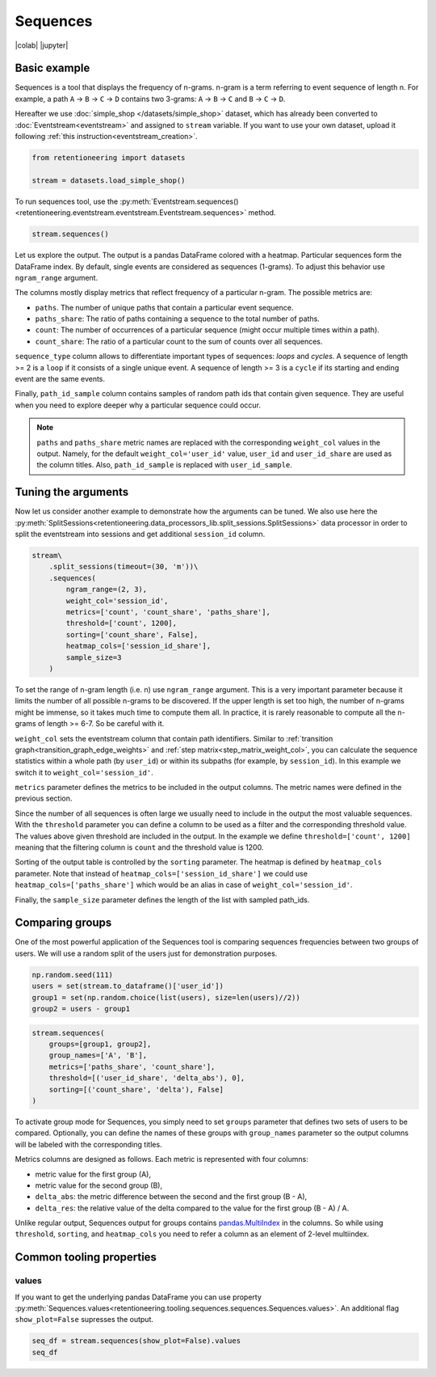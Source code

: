 Sequences
=========

|colab| |jupyter|


.. |jupyter| raw:: html

    <a href="../_static/user_guides_notebooks/sequences.ipynb">
    <img src="https://img.shields.io/static/v1?label=Download&message=Jupyter+Notebook&color=%23F37626&logo=jupyter&logoColor=%23F37626"
        alt="Download - Jupyter Notebook">
    </a>

.. |colab| raw:: html

    <a href="https://colab.research.google.com/github/retentioneering/retentioneering-tools/blob/master/docs/source/_static/user_guides_notebooks/sequences.ipynb" target="_blank">
      <img src="https://colab.research.google.com/assets/colab-badge.svg" alt="Google Colab"/>
    </a>


Basic example
-------------

Sequences is a tool that displays the frequency of n-grams. n-gram is a term referring to event sequence of length n. For example, a path ``A`` → ``B`` → ``C`` → ``D`` contains two 3-grams: ``A`` → ``B`` → ``C`` and ``B`` → ``C`` → ``D``.

Hereafter we use :doc:`simple_shop </datasets/simple_shop>` dataset, which has already been converted to :doc:`Eventstream<eventstream>` and assigned to ``stream`` variable. If you want to use your own dataset, upload it following :ref:`this instruction<eventstream_creation>`.

.. code-block:: python

    from retentioneering import datasets

    stream = datasets.load_simple_shop()

To run sequences tool, use the :py:meth:`Eventstream.sequences()<retentioneering.eventstream.eventstream.Eventstream.sequences>` method.

.. code-block:: python

    stream.sequences()

.. figure:: /_static/user_guides/sequences/basic_example.png

Let us explore the output. The output is a pandas DataFrame colored with a heatmap. Particular sequences form the DataFrame index. By default, single events are considered as sequences (1-grams). To adjust this behavior use ``ngram_range`` argument.

The columns mostly display metrics that reflect frequency of a particular n-gram. The possible metrics are:

- ``paths``. The number of unique paths that contain a particular event sequence.
- ``paths_share``: The ratio of paths containing a sequence to the total number of paths.
- ``count``: The number of occurrences of a particular sequence (might occur multiple times within a path).
- ``count_share``: The ratio of a particular count to the sum of counts over all sequences.

``sequence_type`` column allows to differentiate important types of sequences: *loops* and *cycles*. A sequence of length >= 2 is a ``loop`` if it consists of a single unique event. A sequence of length >= 3 is a ``cycle`` if its starting and ending event are the same events.

Finally, ``path_id_sample`` column contains samples of random path ids that contain given sequence. They are useful when you need to explore deeper why a particular sequence could occur.

.. note::

    ``paths`` and ``paths_share`` metric names are replaced with the corresponding ``weight_col`` values in the output. Namely, for the default ``weight_col='user_id'`` value, ``user_id`` and ``user_id_share`` are used as the column titles. Also, ``path_id_sample`` is replaced with ``user_id_sample``.

Tuning the arguments
--------------------

Now let us consider another example to demonstrate how the arguments can be tuned. We also use here the :py:meth:`SplitSessions<retentioneering.data_processors_lib.split_sessions.SplitSessions>` data processor in order to split the eventstream into sessions and get additional ``session_id`` column.

.. code-block:: python

    stream\
        .split_sessions(timeout=(30, 'm'))\
        .sequences(
            ngram_range=(2, 3),
            weight_col='session_id',
            metrics=['count', 'count_share', 'paths_share'],
            threshold=['count', 1200],
            sorting=['count_share', False],
            heatmap_cols=['session_id_share'],
            sample_size=3
        )

.. figure:: /_static/user_guides/sequences/tuning_the_arguments.png

To set the range of n-gram length (i.e. n) use ``ngram_range`` argument. This is a very important parameter because it limits the number of all possible n-grams to be discovered. If the upper length is set too high, the number of n-grams might be immense, so it takes much time to compute them all. In practice, it is rarely reasonable to compute all the n-grams of length >= 6-7. So be careful with it.

``weight_col`` sets the eventstream column that contain path identifiers. Similar to :ref:`transition graph<transition_graph_edge_weights>` and :ref:`step matrix<step_matrix_weight_col>`, you can calculate the sequence statistics within a whole path (by ``user_id``) or within its subpaths (for example, by ``session_id``). In this example we switch it to ``weight_col='session_id'``.

``metrics`` parameter defines the metrics to be included in the output columns. The metric names were defined in the previous section.

Since the number of all sequences is often large we usually need to include in the output the most valuable sequences. With the ``threshold`` parameter you can define a column to be used as a filter and the corresponding threshold value. The values above given threshold are included in the output. In the example we define ``threshold=['count', 1200]`` meaning that the filtering column is ``count`` and the threshold value is 1200.

Sorting of the output table is controlled by the ``sorting`` parameter. The heatmap is defined by ``heatmap_cols`` parameter. Note that instead of ``heatmap_cols=['session_id_share']`` we could use ``heatmap_cols=['paths_share']`` which would be an alias in case of ``weight_col='session_id'``.

Finally, the ``sample_size`` parameter defines the length of the list with sampled path_ids.

Comparing groups
----------------

One of the most powerful application of the Sequences tool is comparing sequences frequencies between two groups of users. We will use a random split of the users just for demonstration purposes.

.. code-block:: python

    np.random.seed(111)
    users = set(stream.to_dataframe()['user_id'])
    group1 = set(np.random.choice(list(users), size=len(users)//2))
    group2 = users - group1

.. code-block:: python

    stream.sequences(
        groups=[group1, group2],
        group_names=['A', 'B'],
        metrics=['paths_share', 'count_share'],
        threshold=[('user_id_share', 'delta_abs'), 0],
        sorting=[('count_share', 'delta'), False]
    )

.. figure:: /_static/user_guides/sequences/groups.png

To activate group mode for Sequences, you simply need to set ``groups`` parameter that defines two sets of users to be compared. Optionally, you can define the names of these groups with ``group_names`` parameter so the output columns will be labeled with the corresponding titles.

Metrics columns are designed as follows. Each metric is represented with four columns:

- metric value for the first group (A),
- metric value for the second group (B),
- ``delta_abs``: the metric difference between the second and the first group (B - A),
- ``delta_res``: the relative value of the delta compared to the value for the first group (B - A) / A.

Unlike regular output, Sequences output for groups contains `pandas.MultiIndex <https://pandas.pydata.org/pandas-docs/stable/user_guide/advanced.html>`_ in the columns. So while using ``threshold``, ``sorting``, and ``heatmap_cols`` you need to refer a column as an element of 2-level multiindex.

Common tooling properties
-------------------------

values
~~~~~~

If you want to get the underlying pandas DataFrame you can use property :py:meth:`Sequences.values<retentioneering.tooling.sequences.sequences.Sequences.values>`. An additional flag ``show_plot=False`` supresses the output.

.. code-block:: python

    seq_df = stream.sequences(show_plot=False).values
    seq_df

.. raw:: html

    <table class="dataframe">
      <thead>
        <tr style="text-align: right;">
          <th></th>
          <th>user_id</th>
          <th>user_id_share</th>
          <th>count</th>
          <th>count_share</th>
          <th>sequence_type</th>
          <th>user_id_sample</th>
        </tr>
        <tr>
          <th>Sequence</th>
          <th></th>
          <th></th>
          <th></th>
          <th></th>
          <th></th>
          <th></th>
        </tr>
      </thead>
      <tbody>
        <tr>
          <th>path_end</th>
          <td>3751</td>
          <td>1.00</td>
          <td>3751</td>
          <td>0.09</td>
          <td>other</td>
          <td>[696492792]</td>
        </tr>
        <tr>
          <th>path_start</th>
          <td>3751</td>
          <td>1.00</td>
          <td>3751</td>
          <td>0.09</td>
          <td>other</td>
          <td>[807066609]</td>
        </tr>
        <tr>
          <th>catalog</th>
          <td>3611</td>
          <td>0.96</td>
          <td>14518</td>
          <td>0.36</td>
          <td>other</td>
          <td>[969637876]</td>
        </tr>
        <tr>
          <th>main</th>
          <td>2385</td>
          <td>0.64</td>
          <td>5635</td>
          <td>0.14</td>
          <td>other</td>
          <td>[274091445]</td>
        </tr>
        <tr>
          <th>cart</th>
          <td>1924</td>
          <td>0.51</td>
          <td>2842</td>
          <td>0.07</td>
          <td>other</td>
          <td>[712986878]</td>
        </tr>
        <tr>
          <th>product2</th>
          <td>1430</td>
          <td>0.38</td>
          <td>2172</td>
          <td>0.05</td>
          <td>other</td>
          <td>[196471324]</td>
        </tr>
        <tr>
          <th>delivery_choice</th>
          <td>1356</td>
          <td>0.36</td>
          <td>1686</td>
          <td>0.04</td>
          <td>other</td>
          <td>[162041520]</td>
        </tr>
        <tr>
          <th>product1</th>
          <td>1122</td>
          <td>0.30</td>
          <td>1515</td>
          <td>0.04</td>
          <td>other</td>
          <td>[368983170]</td>
        </tr>
        <tr>
          <th>payment_choice</th>
          <td>958</td>
          <td>0.26</td>
          <td>1107</td>
          <td>0.03</td>
          <td>other</td>
          <td>[418845606]</td>
        </tr>
        <tr>
          <th>delivery_courier</th>
          <td>748</td>
          <td>0.20</td>
          <td>834</td>
          <td>0.02</td>
          <td>other</td>
          <td>[397948421]</td>
        </tr>
        <tr>
          <th>payment_done</th>
          <td>653</td>
          <td>0.17</td>
          <td>706</td>
          <td>0.02</td>
          <td>other</td>
          <td>[827859068]</td>
        </tr>
        <tr>
          <th>payment_card</th>
          <td>521</td>
          <td>0.14</td>
          <td>565</td>
          <td>0.01</td>
          <td>other</td>
          <td>[204780950]</td>
        </tr>
        <tr>
          <th>delivery_pickup</th>
          <td>469</td>
          <td>0.13</td>
          <td>506</td>
          <td>0.01</td>
          <td>other</td>
          <td>[470581033]</td>
        </tr>
        <tr>
          <th>payment_cash</th>
          <td>190</td>
          <td>0.05</td>
          <td>197</td>
          <td>0.00</td>
          <td>other</td>
          <td>[766327250]</td>
        </tr>
      </tbody>
    </table>
